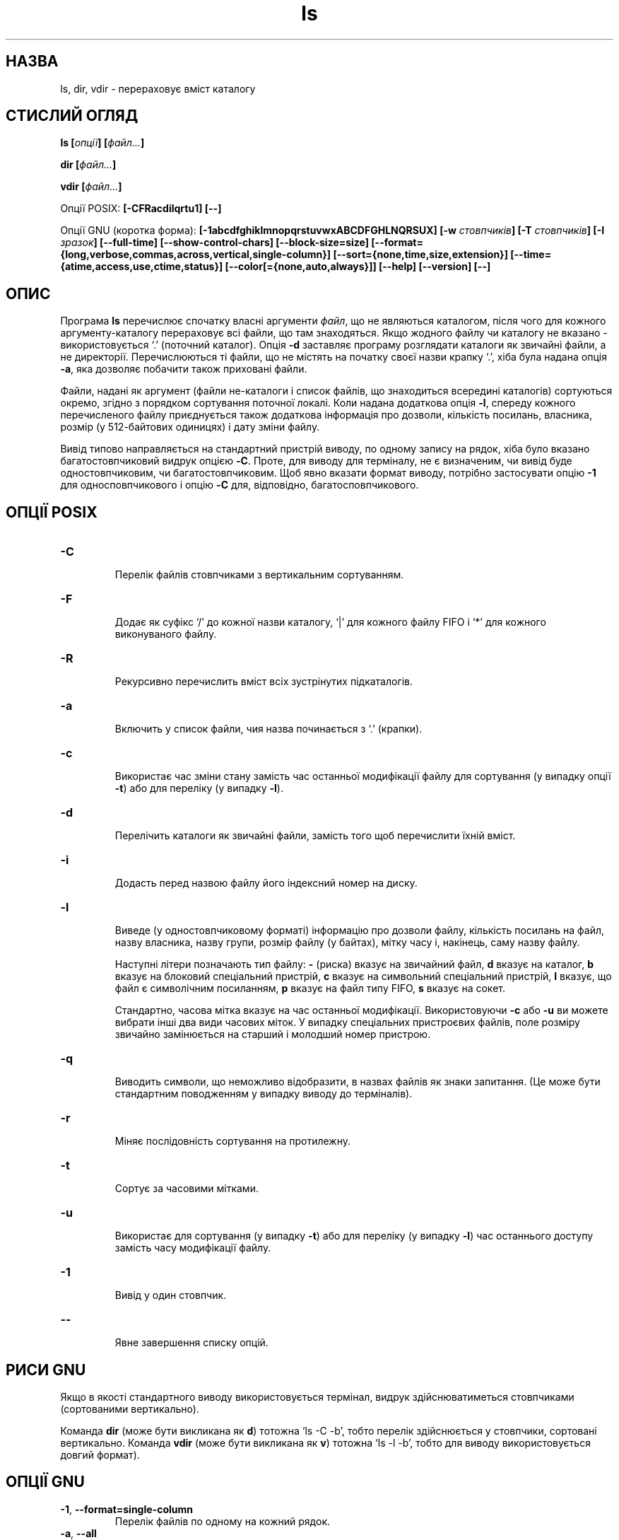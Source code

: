 ." © 2005-2007 DLOU, GNU FDL
." URL: <http://docs.linux.org.ua/index.php/Man_Contents>
." Supported by <docs@linux.org.ua>
."
." Permission is granted to copy, distribute and/or modify this document
." under the terms of the GNU Free Documentation License, Version 1.2
." or any later version published by the Free Software Foundation;
." with no Invariant Sections, no Front-Cover Texts, and no Back-Cover Texts.
." 
." A copy of the license is included  as a file called COPYING in the
." main directory of the man-pages-* source package.
."
." This manpage has been automatically generated by wiki2man.py
." This tool can be found at: <http://wiki2man.sourceforge.net>
." Please send any bug reports, improvements, comments, patches, etc. to
." E-mail: <wiki2man-develop@lists.sourceforge.net>.

.TH "ls" "1" "2007-10-27-16:31" "© 2005-2007 DLOU, GNU FDL" "2007-10-27-16:31"

.SH "НАЗВА"
.PP
ls, dir, vdir \- перераховує вміст каталогу

.SH "СТИСЛИЙ ОГЛЯД"
.PP
\fBls\fR \fB[\fR\fIопції\fR\fB]\fR \fB[\fR\fIфайл...\fR\fB]\fR
.br

\fBdir\fR \fB[\fR\fIфайл...\fR\fB]\fR
.br

\fBvdir\fR \fB[\fR\fIфайл...\fR\fB]\fR

Опції POSIX: \fB[\-CFRacdilqrtu1]\fR \fB[\-\-]\fR

Опції GNU (коротка форма): \fB[\-1abcdfghiklmnopqrstuvwxABCDFGHLNQRSUX]\fR \fB[\-w\fR \fIстовпчиків\fR\fB]\fR \fB[\-T\fR \fIстовпчиків\fR\fB]\fR \fB[\-I\fR \fIзразок\fR\fB]\fR
\fB[\-\-full\-time]\fR \fB[\-\-show\-control\-chars]\fR \fB[\-\-block\-size=size]\fR
\fB[\-\-format={long,verbose,commas,across,vertical,single\-column}]\fR \fB[\-\-sort={none,time,size,extension}]\fR
\fB[\-\-time={atime,access,use,ctime,status}]\fR
\fB[\-\-color[={none,auto,always}]]\fR \fB[\-\-help]\fR \fB[\-\-version]\fR \fB[\-\-]\fR

.SH "ОПИС"
.PP
Програма \fBls\fR перечислює спочатку власні аргументи \fIфайл\fR, що
не являються каталогом, після чого для кожного
аргументу\-каталогу перераховує всі файли, що там
знаходяться. Якщо жодного файлу чи каталогу не вказано \-
використовується `.' (поточний каталог). Опція \fB\-d\fR
заставляє програму розглядати каталоги як звичайні файли,
а не директорії. Перечислюються ті файли, що не містять
на початку своєї назви крапку `.', хіба була надана опція
\fB\-a\fR, яка дозволяє побачити також приховані файли.

Файли, надані як аргумент (файли не\-каталоги і список
файлів, що знаходиться всередині каталогів) сортуються
окремо, згідно з порядком сортування поточної локалі. Коли
надана додаткова опція \fB\-l\fR, спереду кожного перечисленого
файлу приєднується також додаткова інформація про дозволи,
кількість посилань, власника, розмір (у 512\-байтових
одиницях) і дату зміни файлу.

Вивід типово направляється на стандартний пристрій виводу,
по одному запису на рядок, хіба було вказано
багатостовпчиковий видрук опцією \fB\-C\fR. Проте, для виводу
для терміналу, не є визначеним, чи вивід буде
одностовпчиковим, чи багатостовпчиковим. Щоб явно вказати
формат виводу, потрібно застосувати опцію \fB\-1\fR для
односповпчикового і опцію \fB\-C\fR для, відповідно,
багатосповпчикового.

.SH "ОПЦІЇ POSIX"
.PP
.TP
.B \fB\-C\fR
 Перелік файлів стовпчиками з вертикальним сортуванням.

.TP
.B \fB\-F\fR
 Додає як суфікс `/' до кожної назви каталогу, `|' для кожного файлу FIFO і `*' для кожного виконуваного файлу.

.TP
.B \fB\-R\fR
 Рекурсивно перечислить вміст всіх зустрінутих підкаталогів.

.TP
.B \fB\-a\fR
 Включить у список файли, чия назва починається з `.' (крапки).

.TP
.B \fB\-c\fR
 Використає час зміни стану замість час останньої модифікації файлу для сортування (у випадку опції \fB\-t\fR) або для переліку (у випадку \fB\-l\fR).

.TP
.B \fB\-d\fR
 Перелічить каталоги як звичайні файли, замість того щоб перечислити їхній вміст.

.TP
.B \fB\-i\fR
 Додасть перед назвою файлу його індексний номер на диску.

.TP
.B \fB\-l\fR
 Виведе (у одностовпчиковому форматі) інформацію про дозволи файлу, кількість посилань на файл, назву власника, назву групи, розмір файлу (у байтах), мітку часу і, накінець, саму назву файлу.

Наступні літери позначають тип файлу: \fB\-\fR (риска) вказує на звичайний файл, \fBd\fR вказує на каталог, \fBb\fR вказує на блоковий спеціальний пристрій, \fBc\fR вказує на символьний спеціальний пристрій, \fBl\fR вказує, що файл є символічним посиланням, \fBp\fR вказує на файл типу FIFO, \fBs\fR вказує на сокет.

Стандартно, часова мітка вказує на час останньої модифікації. Використовуючи \fB\-c\fR або \fB\-u\fR ви можете вибрати інші два види часових міток. У випадку спеціальних пристроєвих файлів, поле розміру звичайно замінюється на старший і молодший номер пристрою.

.TP
.B \fB\-q\fR
 Виводить символи, що неможливо відобразити, в назвах файлів як знаки запитання. (Це може бути стандартним поводженням у випадку виводу до терміналів).

.TP
.B \fB\-r\fR
 Міняє послідовність сортування на протилежну.

.TP
.B \fB\-t\fR
 Сортує за часовими мітками.

.TP
.B \fB\-u\fR
 Використає для сортування (y випадку \fB\-t\fR) або для переліку (у випадку \fB\-l\fR) час останнього доступу замість часу модифікації файлу.

.TP
.B \fB\-1\fR
 Вивід у один стовпчик.

.TP
.B \fB\-\-\fR
 Явне завершення списку опцій.

.SH "РИСИ GNU"
.PP
Якщо в якості стандартного виводу використовується
термінал, видрук здійснюватиметься стовпчиками
(сортованими вертикально).

Команда \fBdir\fR (може бути викликана як \fBd\fR) тотожна `ls \-C \-b',
тобто перелік здійснюється у стовпчики, сортовані
вертикально. Команда \fBvdir\fR (може бути викликана як \fBv\fR)
тотожна `ls \-l \-b', тобто для виводу використовується
довгий формат).

.SH "ОПЦІЇ GNU"
.PP
.TP
.B \fB\-1\fR, \fB\-\-format=single\-column\fR
 Перелік файлів по одному на кожний рядок.

.TP
.B \fB\-a\fR, \fB\-\-all\fR
 Перелік всіх файлів у каталозі, включаючи ті, чия назва починається з `.' (крапки).

.TP
.B \fB\-b\fR, \fB\-\-escape\fR, \fB\-\-quoting\-style=escape\fR
 Екранує неграфічні знаки у назвах файлів, використовуючи абеткові і октальні послідовності зі зворотнім слешом, схожі до тих які використовуються у мові C. Ця опція подібна до опції \fB\-Q\fR за виключенням того, що назви файлів не оточуються подвійними лапками.

.TP
.B \fB\-c\fR, \fB\-\-time=ctime\fR, \fB\-\-time=status\fR
 Сортує вміст каталогу у відповідності з часом зміни стану файлу (`ctime' з індексного вузла). Разом з використанням довгого формату (\fB\-l\fR) надрукує час зміни стану замість часу модифікації.

.TP
.B \fB\-d\fR, \fB\-\-directory\fR
 Перелічить каталоги як звичайні файли, замість того щоб перечислити їхній вміст.

.TP
.B \fB\-f\fR
 Не сортує вміст каталогу, натомість перелічує його у тій послідовності у якій його збережено на диску. Одночасно вмикає опції \fB\-a\fR і \fB\-U\fR і внеможливлює \fB\-l\fR, \fB\-\-color\fR, і \fB\-t\fR, якщо вони були вказані до \fB\-f\fR.

.TP
.B \fB\-g\fR
 Ігнорується. Існує тільки для сумісності з Unix.

.TP
.B \fB\-h\fR \fB,\fR \fB\-\-human\-readable\fR
 Додає літеру як вказівник розміру, наприклад \fBM\fR для бінарного мегабайту, до кожного виведеного розміру файлу. (З'явилась у fileutils\-4.0.)

.TP
.B \fB\-i\fR, \fB\-\-inode\fR
 Виведе номер індексного вузла (який також називають серійним номером файлу або індексним номером) з лівої сторони кожної назви файлу. (Цей унікальний номер ідентифікує кожний файл в межах однієї файлової системи.)

.TP
.B \fB\-k\fR, \fB\-\-kilobytes\fR
 Якщо розмір файлів також виводиться, надрукує його у кілобайтах.

.TP
 \fB\-l\fR, \fB\-\-format=long\fR, \fB\-\-format=verbose\fR 
 На додаток назви файлу вивeде також тип файлу, дозволи, кількість жорстких посилань на файл, назву власника, назву групи, розмір файлу у байтах і мітку часу (час модифікації, хіба було вибрано інший вказівник часу). У випадку файлів старших 6\-и місяців або файлів з міткою часу більшою за 1\-у годину у майбутнє, виведений час міститиме цифру року замість часу доби.
.br

.br
Для кожного каталогу виводиться також рядочок `total \fIблоки\fR, де \fIблоки\fR дорівнюватиме загальній кількості дискового простору, використовуваного файлами у цьому каталозі. Стандартно використовуються 1024\-байтові блоки. Якщо встановлено змінну середовища \fBPOSIXLY_CORRECT\fR, буде використано 512\-байтові блоки (хіба вживалася опція \fB\-k\fR). Обчислення \fIблоків\fR розглядає кожне жорстке посилання окремо, це навряд чи можна назвати недоліком.
.br

.br
Перелічені дозволи схожі до специфікації символічного представлення, але \fBls\fR об'єднує декілька бітів у третій знак кожного набору дозволів
.RS
.TP
\fBs\fR 
 Означає, що встановлено біти setuid або setgid і відповідний біт на дозвіл виконання.
.TP
\fBS\fR 
 Означає, що встановлено біти setuid або setgid але без біту дозволу на виконання.
.TP
\fBt\fR 
 Означає, що встановлено стійкий біт і біт дозволу виконання для інших користувачів.
.TP
\fBT\fR 
 Означає, що встановлено стійкий біт але без біту дозволу на виконання решті користувачів.
.TP
\fBx\fR 
 Якщо встановлено біт дозволу на виконання і жодна з умов, вказаних вище, не справджується.
.TP
\fB\-\fR 
 Решта випадків.
.RE
.SS
.TP
.B \fB\-m\fR, \fB\-\-format=commas\fR
 Перелічить файли горизонтально скільки розміститься на кожному рядку, розділяючи назви комою і пробілом.

.TP
.B \fB\-n\fR, \fB\-\-numeric\-uid\-gid\fR
 Перелічить числові UID і GID файлів замість їхніх назв.

.TP
.B \fB\-o\fR
 Видасть перелік у довгому форматі, але без відображення інформації про групу. Тотожне \fB\-\-format=long\fR \fB\-\-no\-group\fR:. Цю опцію надано для сумісності з іншими версіями \fBls\fR.

.TP
.B \fB\-p\fR, \fB\-\-file\-type\fR, \fB\-\-indicator\-style=file\-type\fR
 Додає знак до кожної назви файлу, який вказує на його тип. Схоже на \fB\-F\fR за винятком того, що виконувані файли не позначаються. (Насправді fileutils\-4.0 розглядає опцію \-\-file\-type як \-\-classify.)

.TP
.B \fB\-q\fR, \fB\-\-hide\-control\-chars\fR
 Виводить неграфічні символи в назвах файлів як знаки запитання. Стандартне поводження.

.TP
.B \fB\-r\fR
 Міняє послідовність сортування на протилежну.

.TP
.B \fB\-s\fR, \fB\-\-size\fR
 Виводить зліва від назви файлу його розмір 1024\-байтових блоках. Якщо встановлено змінну середовища \fBPOSIXLY_CORRECT\fR, використовуватиметься 512\-байтові блоки натомість, хіба було вжито також опцію \fB\-k\fR.

.TP
.B \fB\-t\fR, \fB\-\-sort=time\fR
 Сортує за часом модифікації (`mtime' індексного вузла) замість алфавітної послідовності; новіші файли йдуть першими.

.TP
.B \fB\-u\fR, \fB\-\-time=atime\fR, \fB\-\-time=access\fR, \fB\-\-time=use\fR
 Сортує вміст каталогу за часом останнього доступу до файлів замість часу модифікації (`atime' індексного вузла). Якщо використовується довгий формати виводу, видруковує також час останнього доступу замість замість часу модифікації у полі часу.

.TP
 \fB\-v\fR 
 Сортує вміст каталогу відповідно до версії файлів. Ця опція полягається на те, що назви файлів часто містять числові вказівники версії. Стандартні функції сортування, як правило, не призводять до бажаного результату, оскільки використовують познакове порівнювання назв. Саме тому було додану цю опцію, особливо корисну для перегляду каталогів що містять багато індексованих файлів або таких, до яких додано номер версії. Наприклад:

.RS
.nf

> ls \-1              > ls \-1v
foo.zml\-1.gz         foo.zml\-1.gz
foo.zml\-100.gz       foo.zml\-12.gz
foo.zml\-12.gz        foo.zml\-25.gz
foo.zml\-25.gz        foo.zml\-100.gz

.fi
.RE

Зверніть увагу також, що числові частини з передуючими нулями вважаються дробовою частиною i сортуються відповідно:

.RS
.nf

> ls \-1              > ls \-1v
abc\-1.007.           tgz abc\-1.007.tgz
abc\-1.012b.tgz       abc\-1.01a.tgz
abc\-1.01a.tgz        abc\-1.012b.tgz

.fi
.RE

(Ця опція з'явилась у fileutils\-4.0.)
.SS
.TP
.B \fB\-w\fR, \fB\-\-width\fR \fInnn\fR
 Вважати ширину екрану рівною \fInnn\fR стовпчиків. Значення за замовчуванням отримується з драйверу терміналу, якщо можливо, якщо ні \- використовується значення змінної середовища \fBCOLUMNS\fR, якщо її встановлено. В протилежному випадку стандартним значенням є 80.

.TP
.B \fB\-x\fR, \fB\-\-format=across\fR, \fB\-\-format=horizontal\fR
 Перечислить файли стовпчиками, використовуючи горизонтальне сортування.

.TP
.B \fB\-A\fR, \fB\-\-almost\-all\fR
 Перелік всіх файлів і каталогів за винятком `.' і `..'.

.TP
.B \fB\-B\fR, \fB\-\-ignore\-backups\fR
 Не виводити файлів з `~' суфіксом, хіба їх було вказано на командному рядку.

.TP
.B \fB\-C\fR \fB,\fR \fB\-\-format=vertical\fR
 Перечислить файли стовпчиками, використовуючи вертикальне сортування. Це поводження є стандартним, якщо для стандартного виводу служить термінал. Завжди стандартна для \fBdir\fR або \fBd\fR.

.TP
.B \fB\-D\fR, \fB\-\-dired\fR
 Використовується разом з довгим форматом виводу (\fB\-l\fR). Виводить додатковий рядок після основного виводу:
.br

.br

.nf
\fB//DIRED//\fR \fIBEG1\fR \fIEND1\fR \fIBEG2\fR \fIEND2\fR ...
.fi

.br

.br

.nf
\fIBEGn\fR і \fIENDn\fR
.fi
 являються беззнаковими цілими, що реєструють байтову позицію початку і кінця кожної назви файлів у виводі. Це значно полегшує редактору Emacs знаходження назв файлів, навіть якщо вони містять незвичні знаки, такі як пробіли або знаки нового рядка.
.br

.br
 Якщо каталоги перечислено рекурсивно (\fB\-R\fR), до виводу добавляються назви підкаталогів:
.br

.br

.nf
\fB//SUBDIRED//\fR \fIBEG1\fR \fIEND1\fR ...
.fi

.TP
.B \fB\-F\fR, \fB\-\-classify\fR, \fB\-\-indicator\-style=classify\fR
 Додає певний знак до кожної назви файлів для позначення типу файлу. Знак `*' додається до назв виконуваних файлів, `/' \- до каталогів, `@' \- до символічних посилань, `|' \- до FIFO і `=' позначає сокети. Назви звичайних файлів залишаються незмінними.

.TP
.B \fB\-G\fR \fB,\fR \fB\-\-no\-group\fR
 Пригнічує вивід інформації про групи у випадку довгого формату виводу.

.TP
.B \fB\-H\fR, \fB\-\-si\fR
 Здійснює те саме що й опція \fB\-h\fR, тобто добавляє літеру розміру але обчислює розмір у офіційних одиницях SI (з множником 1000 замість 1024, тож Mпозначатиме 1000000 а не 1048576). (Опція з'явилась у fileutils\-4.0.)

.TP
.B \fB\-I\fR, \fB\-\-ignore\fR=\fIзразок\fR
 Не перелічуватиме файлів, чия назва співпадає зі зразком оболонкового типу \fIзразок\fR (не є регулярним виразом), хіба ці файли було вказано на командному рядку. Так само як в оболонці, початкова `.' (крапка) у назві файлу не підпадатиме під байдужий символ у \fIзразку\fR, тож `ls \-a \-\-ignore=*' перечислить тільки файли, чия назва починається з крапки. Також це дозволяє створити дуже простенький root\-kit для приховування ваших файлів, якщо добавите 
.nf
LS_OPTIONS="$LS_OPTIONS \-I mystuff"
.fi
 до /etc/profile або подібних.

.TP
.B \fB\-L\fR, \fB\-\-dereference\fR
 Виведе інформацію про дійсні файли, замість про файли, що вказують на них як символічні посилання.

.TP
.B \fB\-N\fR, \fB\-\-literal\fR
 Не екранувати назви файлів.

.TP
.B \fB\-Q\fR, \fB\-\-quote\-name\fR, \fB\-\-quoting\-style=c\fR
 Включить назви файлів у подвійні лапки і екранує неграфічні знаки як це здійснюється у мові C.
.br

.br
Додаткові стилі екранування: literal, shell, shell\-always, escape, locale. clocale (дивіться \fB\-\-quoting\-style\fR нижче).

.TP
.B \fB\-R\fR, \fB\-\-recursive\fR
 Перечислить вміст усіх каталогів рекурсивно.

.TP
.B \fB\-S\fR, \fB\-\-sort=size\fR
 Сортує вміст каталогу відповідно розмірів файлів, замість абеткового сортування; більші розміром файли йдуть першими.

.TP
.B \fB\-T\fR, \fB\-\-tabsize\fR \fInnn\fR
 Вважатиме, що розмір кроку табуляції дорівнює \fInnn\fR стовпчиків. Стандартним значенням є 8, що можна переважити змінною середовища \fBTABSIZE\fR за умови, що \fBPOSIXLY_CORRECT\fR не встановлено. Для ефективності \fBls\fR використовує табуляцію у виводі, коли це можливо. Якщо \fInnn\fR дорівнюватиме 0, не табуляція вживатиметься взагалі.

.TP
.B \fB\-U\fR, \fB\-\-sort=none\fR
 Не сортує вміст каталогу, виводить його у тій послідовності, у якій файли збережено на диску. (Різниця між \fB\-U\fR і \fB\-f\fR полягає у тому, що перша не вмикає або внеможливлює додаткових опцій.) Ця опція особливо корисна для переліку дуже великих директорій, оскільки відмова від сортування може значно прискорити операцію.

.TP
.B \fB\-X\fR, \fB\-\-sort=extension\fR
 Сортує вміст каталогу в алфавітному порядку закінчень файлів (знаки після останньої `.'); файли без закінчення виводяться першими.

.TP
.B \fB\-\-block\-size=\fR\fInnn\fR
 Виведе розміри у \fInnn\fR\-байтових блоках. (Опція з'явилась у fileutils\-4.0.)

.TP
 \fB\-\-color[=\fR\fIколи\fR\fB]\fR 
 Вказує чи використовувати колір для розрізнення файлових типів. Кольори встановлюються за допомогою змінної середовища \fBLS_COLORS\fR. Щоб дізнатись як налагодити цю змінну, загляніть до \fBdircolors\fR(1).
.br

.br
Аргумент \fIколи\fR можна пропустити, або він може бути одним з:
.RS
.TP
\fBnone\fR 
 Не використовувати колір зовсім. Це стандартне поводження.
.TP
\fBauto\fR 
 Використовувати кольоровий вивід тільки коли пристроєм для виводу служить термінал.
.TP
\fBalways\fR 
 Завжди використовувати колір. Вживання \fB\-\-color\fR без аргументу \fIколи\fR: тотожне \fB\-\-color=always\fR.
.RE
.SS
.TP
.B \fB\-\-full\-time\fR
 Виведе повну форму часу, замість стандартної скороченої. Цей формат співпадає зі стандартним форматом \fBdate\fR(1). (Це неможливо змінити, але ви можете здобути ланцюжок дати за допомогою \fBcut\fR(1) і передати результат `date \-d'.)
.br

.br
 Ця корисне тим, що вивід часу включає також секунди. (Файлові системи Юнікса включають часові мітки з точністю до найближчої секунди, тож ця опція дозволяє отримати фактично цілковиту інформацію часу.) Так наприклад, це може допомогти у випадку, коли Makefile не генерує файли відповідним чином.
.TP
 \fB\-\-quoting\-style=\fR\fIстиль\fR 
 Використовувати вказаний \fIстиль\fR для екранації назв у виводі. Слово \fIстиль\fR може бути одним з наступних:
.RS
.TP
\fBliteral\fR 
 Виводить назви такими, якими вони є. Це стандартне поводження \fBls\fR.
.TP
\fBshell\fR 
 Екранує назви як це здійснюється для оболонки, у випадку якщо назви містять метазнаки, що можуть призвести до неоднозначного виводу.
.TP
\fBshell\-always\fR 
 Екранує назви як для оболонки, навіть якщо вони не вимагають екранування.
.TP
\fBc\fR 
 Екранує назви як це здійснюється у мові C. Ця опція тотожна \fB\-Q\fR.
.TP
\fBescape\fR 
 Екранує подібно до \fBc\fR, але пропускає навкружні подвійні лапки. Ця опція тотожна \fB\-b\fR. Стандартне значення для цих опцій може бути вказане у змінній середовища \fBQUOTING_STYLE\fR. (Дивіться розділ \fBСЕРЕДОВИЩЕ\fR нижче.)
.RE
.SS
.TP
.B \fB\-\-show\-control\-chars\fR
 Виводить неграфічні знаки такими якими вони є у назвах файлів. Це стандартне поводження \fBls\fR, якщо пристроєм виводу не є термінал.

.SH "СТАНДАРТНІ ОПЦІЇ GNU"
.PP
Змінна \fBPOSIXLY_CORRECT\fR визначає вибір одиниць. Якщо її не
встановлено, змінна \fBTABSIZE\fR може вказувати на кількість
знаків кроку табуляції. Змінна \fBCOLUMNS\fR (якщо містить ціле
десяткове число) визначає ширину стовпчика виводу (для
використання з опцією \fB\-C\fR). Назви файлів не повинні
стинатись для того, щоб розмістити їх у багастовпчиковому
виводі.

Змінні середовища \fBLANG\fR, \fBLC_ALL\fR, \fBLC_COLLATE\fR, \fBLC_CTYPE\fR,
.TP
.B \fBLC_MESSAGES\fR і \fBLC_TIME\fR залишаються чинними. Змінна \fBTZ\fR

визначає часовий пояс для ланцюжків, що виводить \fBls\fR.
Змінна \fBLS_COLORS\fR визначає кольори, що використовуються.
Змінна \fBLS_OPTIONS\fR встановлює опції, що завжди
вживатимуться за замовчуванням.

Змінна \fBQUOTING_STYLE\fR встановлює стандартне значення опції
\fB\-\-quoting\-style\fR. Початковим її значенням є \fBliteral\fR, хоча
автори \fBls\fR попередили, що це значення може помінятися до
\fBshell\fR у майбутніх версіях програми.

.SH "ВАДИ"
.PP
На системах BSD, опція \fB\-s\fR видає розміри, наполовину менші за дійсні для файлів, приєднаних через NFS з
систем HP\-UX. На HP\-UX, навпаки, файли приєднані через NFS
з BSD виводяться подвійної величини. Це завдячується
недолікові в HP\-UX і стосується також власної \fBls\fR HP\-UX.

.SH "СТАНДАРТИ"
.PP
Програма відповідає POSIX 1003.2.

.SH "ДИВІТЬСЯ ТАКОЖ"
.PP
\fBdircolors\fR(1)

.SH "ПРИМІТКИ"
.PP
Це сторінка описує \fBls\fR, що постачається з пакетом fileutils\-4.0; інші версії можуть трохи відрізнятись. Поправки і доповнення висилайте електронною поштою на aeb@cwi.nl. Доповіді про вади програми \- на fileutils\-bugs@gnu.ai.mit.edu.

Перереклав Віталій Цибуляк.

